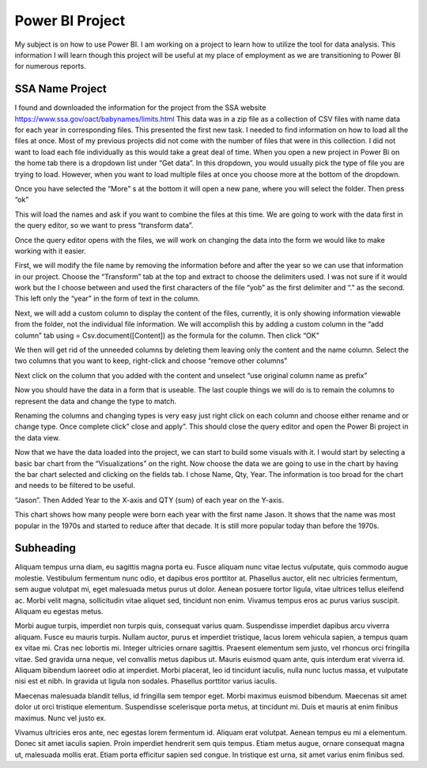 Power BI Project
================

My subject is on how to use Power BI. I am working on a project to learn how to
utilize the tool for data analysis. This information I will learn though this
project will be useful at my place of employment as we are transitioning to
Power BI for numerous reports.

SSA Name Project
----------

I found and downloaded the information for the project from the
SSA website https://www.ssa.gov/oact/babynames/limits.html  This data was in
a zip file as a collection of CSV files with name data for each year in
corresponding files.  This presented the first new task. I needed to find
information on how to load all the files at once. Most of my previous projects
did not come with the number of files that were in this collection. I did not
want to load each file individually as this would take a great deal of time.
When you open a new project in Power Bi on the home tab there is a dropdown
list under “Get data”. In this dropdown, you would usually pick the type of
file you are trying to load.  However, when you want to load multiple files at
once you choose more at the bottom of the dropdown.

.. image:: getdata1.png
   :width: 50%

Once you have selected the “More” s at the bottom it will open a new pane,
where you will select the folder.  Then press “ok”

.. image:: getdata1.png
   :width: 50%

This will load the names and ask if you want to combine the files at this time.
We are going to work with the data first in the query editor, so we want to
press “transform data”.

.. image:: getdata1.png
   :width: 50%

Once the query editor opens with the files, we will work on changing the data
into the form we would like to make working with it easier.

.. image:: getdata1.png
   :width: 50%

First, we will modify the file name by removing the information before and
after the year so we can use that information in our project.  Choose the
“Transform” tab at the top and extract to choose the delimiters used. I was not
sure if it would work but the I choose between and used the first characters of
the file “yob” as the first delimiter and “.” as the second.   This left only
the “year” in the form of text in the column.

.. image:: getdata1.png
   :width: 50%

Next, we will add a custom column to display the content of the files,
currently, it is only showing information viewable from the folder, not the
individual file information.  We will accomplish this by adding a custom column
in the “add column” tab using = Csv.document([Content]) as the formula for the
column.  Then click “OK”

.. image:: getdata1.png
   :width: 50%

We then will get rid of the unneeded columns by deleting them leaving only the
content and the name column.  Select the two columns that you want to keep,
right-click and choose “remove other columns”

.. image:: getdata1.png
   :width: 50%

Next click on the column that you added with the content and unselect
“use original column name as prefix”

.. image:: getdata1.png
   :width: 50%

Now you should have the data in a form that is useable. The last couple things
we will do is to remain the columns to represent the data and change the type to
match.

.. image:: getdata1.png
   :width: 50%

Renaming the columns and changing types is very easy just right click on each
column and choose either rename and or change type.   Once complete click”
close and apply”. This should close the query editor and open the Power Bi
project in the data view.

.. image:: getdata1.png
   :width: 50%

Now that we have the data loaded into the project, we can start to build some
visuals with it.  I would start by selecting a basic bar chart from the
“Visualizations” on the right. Now choose the data we are going to use in the
chart by having the bar chart selected and clicking on the fields tab.
I chose Name, Qty, Year. The information is too broad for the chart and needs
to be filtered to be useful.

.. image:: getdata1.png
   :width: 50%

 I choose to make the chart filter with the basic filer option for one name
“Jason”. Then Added Year to the X-axis and QTY (sum) of each year on the Y-axis.

.. image:: getdata1.png
   :width: 50%

This chart shows how many people were born each year with the first name Jason.
It shows that the name was most popular in the 1970s and started to reduce after
that decade. It is still more popular today than before the 1970s.


Subheading
----------

Aliquam tempus urna diam, eu sagittis magna porta eu. Fusce aliquam nunc vitae
lectus vulputate, quis commodo augue molestie. Vestibulum fermentum nunc odio,
et dapibus eros porttitor at. Phasellus auctor, elit nec ultricies fermentum,
sem augue volutpat mi, eget malesuada metus purus ut dolor. Aenean posuere
tortor ligula, vitae ultrices tellus eleifend ac. Morbi velit magna,
sollicitudin vitae aliquet sed, tincidunt non enim. Vivamus tempus eros ac
purus varius suscipit. Aliquam eu egestas metus.

Morbi augue turpis, imperdiet non turpis quis, consequat varius quam.
Suspendisse imperdiet dapibus arcu viverra aliquam. Fusce eu mauris turpis.
Nullam auctor, purus et imperdiet tristique, lacus lorem vehicula sapien,
a tempus quam ex vitae mi. Cras nec lobortis mi. Integer ultricies ornare
sagittis. Praesent elementum sem justo, vel rhoncus orci fringilla vitae.
Sed gravida urna neque, vel convallis metus dapibus ut. Mauris euismod quam
ante, quis interdum erat viverra id. Aliquam bibendum laoreet odio at imperdiet.
Morbi placerat, leo id tincidunt iaculis, nulla nunc luctus massa, et vulputate
nisi est et nibh. In gravida ut ligula non sodales. Phasellus porttitor varius
iaculis.

Maecenas malesuada blandit tellus, id fringilla sem tempor eget. Morbi maximus
euismod bibendum. Maecenas sit amet dolor ut orci tristique elementum.
Suspendisse scelerisque porta metus, at tincidunt mi. Duis et mauris at enim
finibus maximus. Nunc vel justo ex.

Vivamus ultricies eros ante, nec egestas
lorem fermentum id. Aliquam erat volutpat. Aenean tempus eu mi a elementum.
Donec sit amet iaculis sapien. Proin imperdiet hendrerit sem quis tempus.
Etiam metus augue, ornare consequat magna ut, malesuada mollis erat. Etiam
porta efficitur sapien sed congue. In tristique est urna, sit amet varius
enim finibus sed.